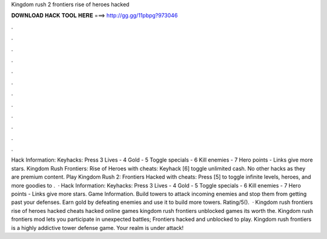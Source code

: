 Kingdom rush 2 frontiers rise of heroes hacked

𝐃𝐎𝐖𝐍𝐋𝐎𝐀𝐃 𝐇𝐀𝐂𝐊 𝐓𝐎𝐎𝐋 𝐇𝐄𝐑𝐄 ===> http://gg.gg/11pbpg?973046

.

.

.

.

.

.

.

.

.

.

.

.

Hack Information: Keyhacks: Press 3 Lives - 4 Gold - 5 Toggle specials - 6 Kill enemies - 7 Hero points - Links give more stars. Kingdom Rush Frontiers: Rise of Heroes with cheats: Keyhack [6] toggle unlimited cash. No other hacks as they are premium content. Play Kingdom Rush 2: Frontiers Hacked with cheats: Press [5] to toggle infinite levels, heroes, and more goodies to .  · Hack Information: Keyhacks: Press 3 Lives - 4 Gold - 5 Toggle specials - 6 Kill enemies - 7 Hero points - Links give more stars. Game Information. Build towers to attack incoming enemies and stop them from getting past your defenses. Earn gold by defeating enemies and use it to build more towers. Rating/5().  · Kingdom rush frontiers rise of heroes hacked cheats hacked online games kingdom rush frontiers unblocked games its worth the. Kingdom rush frontiers mod lets you participate in unexpected battles; Frontiers hacked and unblocked to play. Kingdom rush frontiers is a highly addictive tower defense game. Your realm is under attack!
